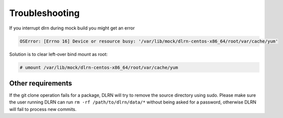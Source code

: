 ===============
Troubleshooting
===============

If you interrupt dlrn during mock build you might get an error

.. code-block:: bash

    OSError: [Errno 16] Device or resource busy: '/var/lib/mock/dlrn-centos-x86_64/root/var/cache/yum'

Solution is to clear left-over bind mount as root:

.. code-block:: shell-session

    # umount /var/lib/mock/dlrn-centos-x86_64/root/var/cache/yum

Other requirements
==================

If the git clone operation fails for a package, DLRN will try to remove the
source directory using sudo. Please make sure the user running DLRN can run
``rm -rf /path/to/dlrn/data/*`` without being asked for a password, otherwise
DLRN will fail to process new commits.
